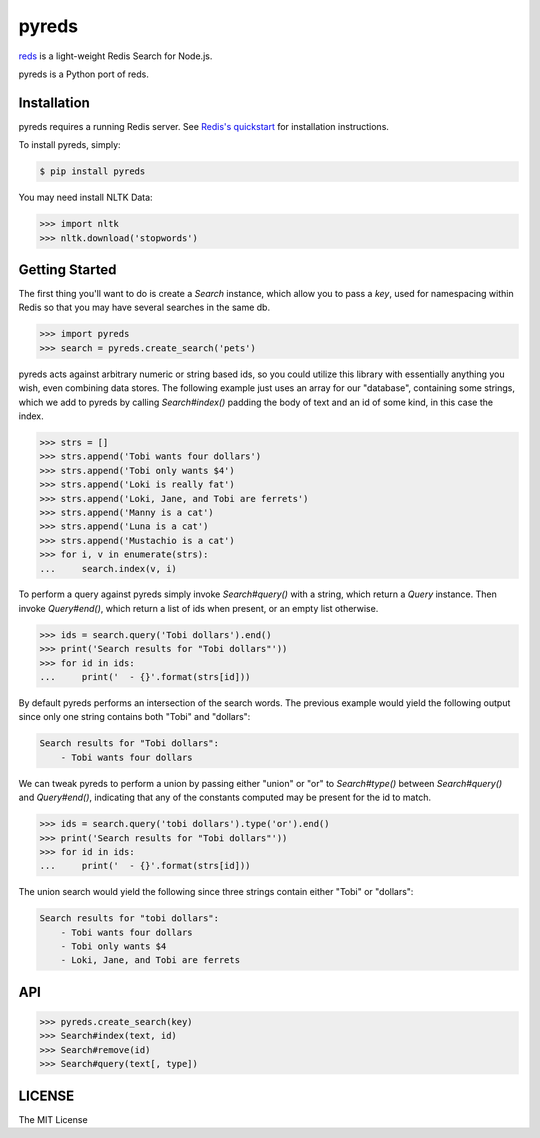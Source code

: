 pyreds
======

`reds <https://github.com/tj/reds>`_ is a light-weight Redis Search for Node.js.

pyreds is a Python port of reds.

Installation
------------

pyreds requires a running Redis server. See `Redis's quickstart
<http://redis.io/topics/quickstart>`_ for installation instructions.

To install pyreds, simply:

.. code-block:: bash

    $ pip install pyreds

You may need install NLTK Data:

.. code-block:: pycon

    >>> import nltk
    >>> nltk.download('stopwords')

Getting Started
---------------

The first thing you'll want to do is create a `Search` instance, which allow you to pass a `key`, used for namespacing within Redis so that you may have several searches in the same db.
 
.. code-block:: pycon

    >>> import pyreds
    >>> search = pyreds.create_search('pets')

pyreds acts against arbitrary numeric or string based ids, so you could utilize this library with essentially anything you wish, even combining data stores. The following example just uses an array for our "database", containing some strings, which we add to pyreds by calling `Search#index()` padding the body of text and an id of some kind, in this case the index.

.. code-block:: pycon

    >>> strs = []
    >>> strs.append('Tobi wants four dollars')
    >>> strs.append('Tobi only wants $4')
    >>> strs.append('Loki is really fat')
    >>> strs.append('Loki, Jane, and Tobi are ferrets')
    >>> strs.append('Manny is a cat')
    >>> strs.append('Luna is a cat')
    >>> strs.append('Mustachio is a cat')
    >>> for i, v in enumerate(strs):
    ...     search.index(v, i)

To perform a query against pyreds simply invoke `Search#query()` with a string, which return a `Query` instance. Then invoke `Query#end()`, which return a list of ids when present, or an empty list otherwise.

.. code-block:: pycon

    >>> ids = search.query('Tobi dollars').end()
    >>> print('Search results for "Tobi dollars"'))
    >>> for id in ids:
    ...     print('  - {}'.format(strs[id]))

By default pyreds performs an intersection of the search words. The previous example would yield the following output since only one string contains both "Tobi" and "dollars":

.. code-block:: pycon

    Search results for "Tobi dollars":
        - Tobi wants four dollars

We can tweak pyreds to perform a union by passing either "union" or "or" to `Search#type()` between `Search#query()` and `Query#end()`, indicating that any of the constants computed may be present for the id to match.

.. code-block:: pycon

    >>> ids = search.query('tobi dollars').type('or').end()
    >>> print('Search results for "Tobi dollars"'))
    >>> for id in ids:
    ...     print('  - {}'.format(strs[id]))

The union search would yield the following since three strings contain either "Tobi" or "dollars":

.. code-block:: pycon

    Search results for "tobi dollars":
        - Tobi wants four dollars
        - Tobi only wants $4
        - Loki, Jane, and Tobi are ferrets

API
---

.. code-block:: pycon

    >>> pyreds.create_search(key)
    >>> Search#index(text, id)
    >>> Search#remove(id)
    >>> Search#query(text[, type])

LICENSE
-------

The MIT License
